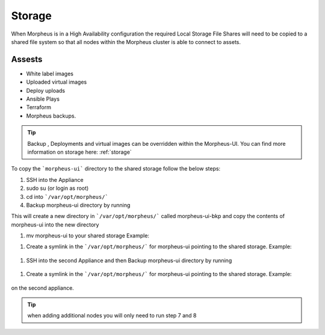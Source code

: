 Storage
-------------

When Morpheus is in a High Availability configuration the required Local Storage File Shares will need to be copied to a shared file system so that all nodes within the Morpheus cluster is able to connect to assets.

Assests
^^^^^^^^
* White label images
* Uploaded virtual images
* Deploy uploads
* Ansible Plays
* Terraform
* Morpheus backups.

.. TIP::

    Backup , Deployments and virtual images can be overridden within the Morpheus-UI.  You can find more information on storage here: :ref:`storage`

To copy the ```morpheus-ui``` directory to the shared storage follow the below steps:

#. SSH into the Appliance
#. sudo su (or login as root)
#. cd into ```/var/opt/morpheus/```
#. Backup morpheus-ui directory by running

.. code-block::
   cp -r morpheus-ui morpheus-ui-bkp

This will create a new directory in ```/var/opt/morpheus/``` called morpheus-ui-bkp and copy the contents of morpheus-ui into the new directory

#. mv morpheus-ui to your shared storage Example:

.. code-block::
    mv morpheus-ui /nfs/appliance-files/

#. Create a symlink in the ```/var/opt/morpheus/``` for morpheus-ui pointing to the shared storage. Example:

  .. code-block::
       ln -s /nfs-share/appliance-files/morpheus-ui /var/opt/morpheus/morpheus-ui

#. SSH into the second Appliance and then Backup morpheus-ui directory by running

  .. code-block::
      cp -r morpheus-ui morpheus-ui-bkp

#. Create a symlink in the ```/var/opt/morpheus/``` for morpheus-ui pointing to the shared storage. Example:

  .. code-block::
     ln -s /nfs-share/appliance-files/morpheus-ui /var/opt/morpheus/morpheus-ui

on the second appliance.

.. TIP:: when adding additional nodes you will only need to run step 7 and 8
